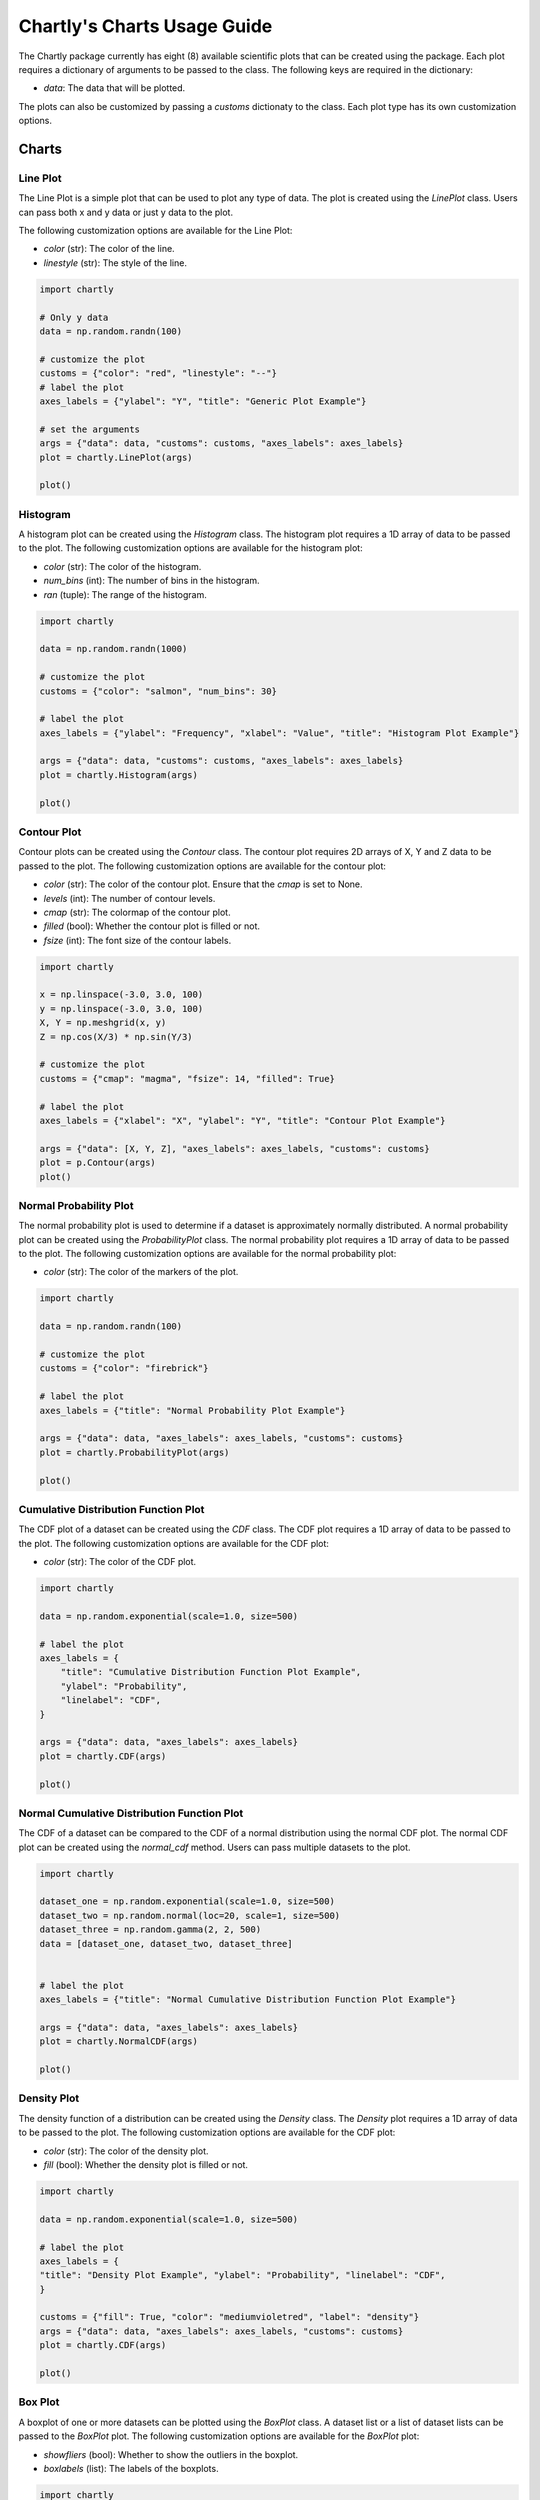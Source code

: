 Chartly's Charts Usage Guide
============================

The Chartly package currently has eight (8) available scientific plots that can be created using the package. Each plot requires a dictionary of arguments to be passed to the class. The following keys are required in the dictionary:

- `data`: The data that will be plotted.

The plots can also be customized by passing a `customs` dictionaty to the class. Each plot type has its own customization options.

Charts
--------

Line Plot
~~~~~~~~~~~~

The Line Plot is a simple plot that can be used to plot any type of data. The plot is created using the `LinePlot` class. Users can pass both x and y data or just y data to the plot.

The following customization options are available for the Line Plot:

- `color` (str): The color of the line.
- `linestyle` (str): The style of the line.

.. code-block:: python

    import chartly

    # Only y data
    data = np.random.randn(100)

    # customize the plot
    customs = {"color": "red", "linestyle": "--"}
    # label the plot
    axes_labels = {"ylabel": "Y", "title": "Generic Plot Example"}

    # set the arguments
    args = {"data": data, "customs": customs, "axes_labels": axes_labels}
    plot = chartly.LinePlot(args)

    plot()

.. image:: https://clidapp.s3.amazonaws.com/static/server/img/gen_plot_only_y.jpg
    :alt: GenericPlotOnlyY
    :align: center


.. code-block:: python
    import chartly

    # x and y data
    x = np.linspace(0, 10, 100)
    y = np.sin(x)

    # customize the plot
    customs = {"color": "mediumpurple", "linestyle": "--"}

    # label the plot
    axes_labels = {"ylabel": "Y", "xlabel": "X", "title": "Generic Plot Example with X & Y"}

    args = {"data": [x, y], "customs": customs, "axes_labels": axes_labels}
    plot = chartly.LinePlot(args)

    plot()

.. image:: https://clidapp.s3.amazonaws.com/static/server/img/gen_plot_x_y.jpg
    :alt: GenericPlotXY
    :align: center


Histogram
~~~~~~~~~

A histogram plot can be created using the `Histogram` class. The histogram plot requires a 1D array of data to be passed to the plot. The following customization options are available for the histogram plot:

- `color` (str): The color of the histogram.
- `num_bins` (int): The number of bins in the histogram.
- `ran` (tuple): The range of the histogram.

.. code-block:: python

    import chartly

    data = np.random.randn(1000)

    # customize the plot
    customs = {"color": "salmon", "num_bins": 30}

    # label the plot
    axes_labels = {"ylabel": "Frequency", "xlabel": "Value", "title": "Histogram Plot Example"}

    args = {"data": data, "customs": customs, "axes_labels": axes_labels}
    plot = chartly.Histogram(args)

    plot()

.. image:: https://clidapp.s3.amazonaws.com/static/server/img/hist_eg.jpg
    :alt: HistogramExample
    :align: center


Contour Plot
~~~~~~~~~~~~

Contour plots can be created using the `Contour` class. The contour plot requires 2D arrays of X, Y and Z data to be passed to the plot. The following customization options are available for the contour plot:

- `color` (str): The color of the contour plot. Ensure that the `cmap` is set to None.
- `levels` (int): The number of contour levels.
- `cmap` (str): The colormap of the contour plot.
- `filled` (bool): Whether the contour plot is filled or not.
- `fsize` (int): The font size of the contour labels.

.. code-block:: python

    import chartly

    x = np.linspace(-3.0, 3.0, 100)
    y = np.linspace(-3.0, 3.0, 100)
    X, Y = np.meshgrid(x, y)
    Z = np.cos(X/3) * np.sin(Y/3)

    # customize the plot
    customs = {"cmap": "magma", "fsize": 14, "filled": True}

    # label the plot
    axes_labels = {"xlabel": "X", "ylabel": "Y", "title": "Contour Plot Example"}

    args = {"data": [X, Y, Z], "axes_labels": axes_labels, "customs": customs}
    plot = p.Contour(args)
    plot()


.. image:: https://clidapp.s3.amazonaws.com/static/server/img/contour_eg.jpg
    :alt: ContourExample
    :align: center


Normal Probability Plot
~~~~~~~~~~~~~~~~~~~~~~~

The normal probability plot is used to determine if a dataset is approximately normally distributed. A normal probability plot can be created using the `ProbabilityPlot` class. The normal probability plot requires a 1D array of data to be passed to the plot. The following customization options are available for the normal probability plot:

- `color` (str): The color of the markers of the plot.

.. code-block:: python

    import chartly

    data = np.random.randn(100)

    # customize the plot
    customs = {"color": "firebrick"}

    # label the plot
    axes_labels = {"title": "Normal Probability Plot Example"}

    args = {"data": data, "axes_labels": axes_labels, "customs": customs}
    plot = chartly.ProbabilityPlot(args)

    plot()

.. image:: https://clidapp.s3.amazonaws.com/static/server/img/norm_prob_eg.jpg
    :alt: NormalProbabilityExample
    :align: center


Cumulative Distribution Function Plot
~~~~~~~~~~~~~~~~~~~~~~~~~~~~~~~~~~~~~~~~~~~~

The CDF plot of a dataset can be created using the `CDF` class. The CDF plot requires a 1D array of data to be passed to the plot. The following customization options are available for the CDF plot:

- `color` (str): The color of the CDF plot.


.. code-block:: python

    import chartly

    data = np.random.exponential(scale=1.0, size=500)

    # label the plot
    axes_labels = {
        "title": "Cumulative Distribution Function Plot Example",
        "ylabel": "Probability",
        "linelabel": "CDF",
    }

    args = {"data": data, "axes_labels": axes_labels}
    plot = chartly.CDF(args)

    plot()

.. image:: https://clidapp.s3.amazonaws.com/static/server/img/cdf_eg.jpg
    :alt: CDFExample
    :align: center


Normal Cumulative Distribution Function Plot
~~~~~~~~~~~~~~~~~~~~~~~~~~~~~~~~~~~~~~~~~~~~

The CDF of a dataset can be compared to the CDF of a normal distribution using the normal CDF plot. The normal CDF plot can be created using the `normal_cdf` method. Users can pass multiple datasets to the plot.


.. code-block:: python

    import chartly

    dataset_one = np.random.exponential(scale=1.0, size=500)
    dataset_two = np.random.normal(loc=20, scale=1, size=500)
    dataset_three = np.random.gamma(2, 2, 500)
    data = [dataset_one, dataset_two, dataset_three]


    # label the plot
    axes_labels = {"title": "Normal Cumulative Distribution Function Plot Example"}

    args = {"data": data, "axes_labels": axes_labels}
    plot = chartly.NormalCDF(args)

    plot()

.. image:: https://clidapp.s3.amazonaws.com/static/server/img/norm_cdf_eg.jpg
    :alt: NormalCDFExample
    :align: center


Density Plot
~~~~~~~~~~~~

The density function of a distribution can be created using the `Density` class. The `Density` plot requires a 1D array of data to be passed to the plot. The following customization options are available for the CDF plot:


- `color` (str): The color of the density plot.
- `fill` (bool): Whether the density plot is filled or not.


.. code-block:: python

    import chartly

    data = np.random.exponential(scale=1.0, size=500)

    # label the plot
    axes_labels = {
    "title": "Density Plot Example", "ylabel": "Probability", "linelabel": "CDF",
    }

    customs = {"fill": True, "color": "mediumvioletred", "label": "density"}
    args = {"data": data, "axes_labels": axes_labels, "customs": customs}
    plot = chartly.CDF(args)

    plot()

.. image:: https://clidapp.s3.amazonaws.com/static/server/img/density_eg.jpg
    :alt: DensityExample
    :align: center


Box Plot
~~~~~~~~~~~~

A boxplot of one or more datasets can be plotted using the `BoxPlot` class. A dataset list or a list of dataset lists can be passed to the `BoxPlot` plot. The following customization options are available for the `BoxPlot` plot:


- `showfliers` (bool): Whether to show the outliers in the boxplot.
- `boxlabels` (list): The labels of the boxplots.


.. code-block:: python

    import chartly

    dataset_one = np.random.exponential(scale=1.0, size=500)
    dataset_two = np.random.normal(loc=2, scale=1, size=500)
    dataset_three = np.random.gamma(2, 2, 500)
    data = [dataset_one, dataset_two, dataset_three]

    # label the plot
    axes_labels = {"title": "BoxPlot Example"}

    customs = {"showfliers": False}
    args = {"data": data, "axes_labels": axes_labels, "customs": customs}
    plot = chartly.BoxPlot(args)

    plot()

.. image:: https://clidapp.s3.amazonaws.com/static/server/img/boxplot_eg.jpg
    :alt: BoxPlotExample
    :align: center

